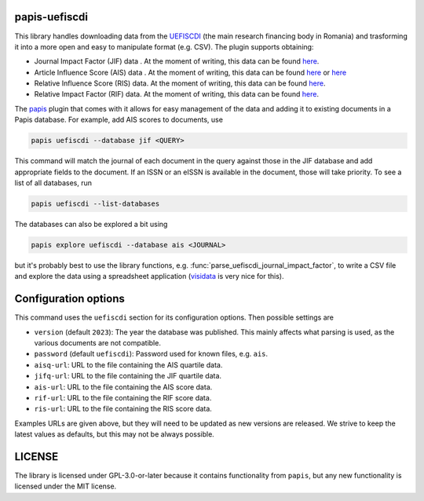 .. image:: https://github.com/alexfikl/papis-uefiscdi/workflows/CI/badge.svg
    :alt: Build Status
    :target: https://github.com/alexfikl/papis-uefiscdi/actions?query=branch%3Amain+workflow%3ACI

papis-uefiscdi
==============

This library handles downloading data from the `UEFISCDI <https://uefiscdi.gov.ro/>`__
(the main research financing body in Romania) and trasforming it into a more open
and easy to manipulate format (e.g. CSV). The plugin supports obtaining:

* Journal Impact Factor (JIF) data . At the moment of writing, this data can be
  found `here <https://uefiscdi.gov.ro/scientometrie-reviste>`__.
* Article Influence Score (AIS) data . At the moment of writing, this data can be
  found `here <https://uefiscdi.gov.ro/scientometrie-reviste>`__ or
  `here <https://uefiscdi.gov.ro/scientometrie-baze-de-date>`__
* Relative Influence Score (RIS) data. At the moment of writing, this data can be
  found `here <https://uefiscdi.gov.ro/scientometrie-baze-de-date>`__.
* Relative Impact Factor (RIF) data. At the moment of writing, this data can be
  found `here <https://uefiscdi.gov.ro/scientometrie-baze-de-date>`__.

The `papis <https://github.com/papis/papis>`__ plugin that comes with it allows
for easy management of the data and adding it to existing documents in a Papis
database. For example, add AIS scores to documents, use

.. code:: sh

    papis uefiscdi --database jif <QUERY>

This command will match the journal of each document in the query against those
in the JIF database and add appropriate fields to the document. If an ISSN or
an eISSN is available in the document, those will take priority. To see a list
of all databases, run

.. code:: sh

   papis uefiscdi --list-databases

The databases can also be explored a bit using

.. code:: sh

   papis explore uefiscdi --database ais <JOURNAL>

but it's probably best to use the library functions, e.g.
:func:`parse_uefiscdi_journal_impact_factor`, to write a CSV file and explore
the data using a spreadsheet application (`visidata <https://github.com/saulpw/visidata>`__
is very nice for this).

Configuration options
=====================

This command uses the ``uefiscdi`` section for its configuration options. Then
possible settings are

* ``version`` (default ``2023``): The year the database was published. This mainly
  affects what parsing is used, as the various documents are not compatible.
* ``password`` (default ``uefiscdi``): Password used for known files, e.g. ``ais``.
* ``aisq-url``: URL to the file containing the AIS quartile data.
* ``jifq-url``: URL to the file containing the JIF quartile data.
* ``ais-url``: URL to the file containing the AIS score data.
* ``rif-url``: URL to the file containing the RIF score data.
* ``ris-url``: URL to the file containing the RIS score data.

Examples URLs are given above, but they will need to be updated as new versions
are released. We strive to keep the latest values as defaults, but this may not
be always possible.

LICENSE
=======

The library is licensed under GPL-3.0-or-later because it contains functionality
from ``papis``, but any new functionality is licensed under the MIT license.

